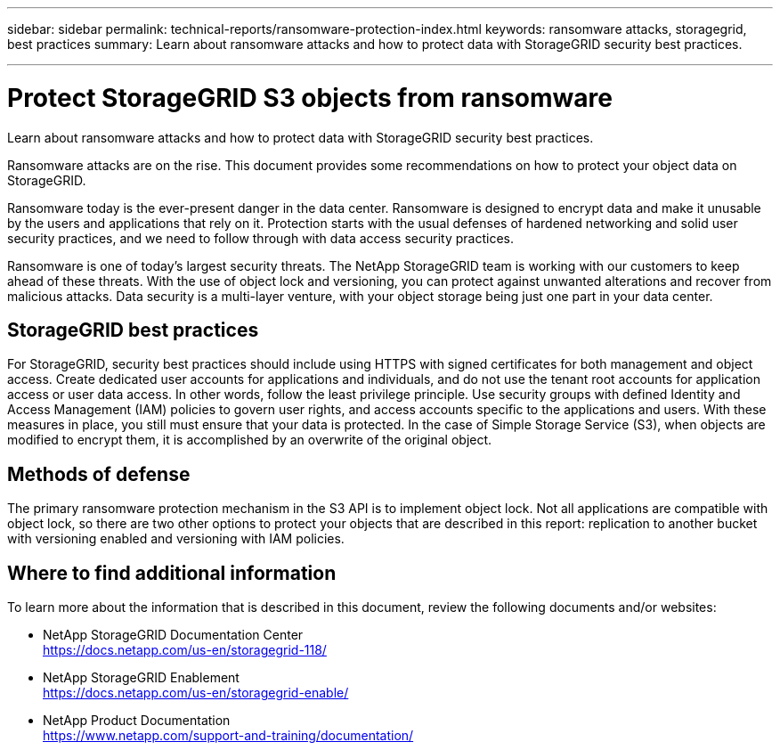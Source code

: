 ---
sidebar: sidebar
permalink: technical-reports/ransomware-protection-index.html
keywords: ransomware attacks, storagegrid, best practices
summary: Learn about ransomware attacks and how to protect data with StorageGRID security best practices.

---

= Protect StorageGRID S3 objects from ransomware
:hardbreaks:
:nofooter:
:icons: font
:linkattrs:
:imagesdir: ../media/

[.lead]
Learn about ransomware attacks and how to protect data with StorageGRID security best practices.

Ransomware attacks are on the rise. This document provides some recommendations on how to protect your object data on StorageGRID. 

Ransomware today is the ever-present danger in the data center. Ransomware is designed to encrypt data and make it unusable by the users and applications that rely on it. Protection starts with the usual defenses of hardened networking and solid user security practices, and we need to follow through with data access security practices.  

Ransomware is one of today’s largest security threats. The NetApp StorageGRID team is working with our customers to keep ahead of these threats. With the use of object lock and versioning, you can protect against unwanted alterations and recover from malicious attacks. Data security is a multi-layer venture, with your object storage being just one part in your data center.

== StorageGRID best practices

For StorageGRID, security best practices should include using HTTPS with signed certificates for both management and object access. Create dedicated user accounts for applications and individuals, and do not use the tenant root accounts for application access or user data access. In other words, follow the least privilege principle. Use security groups with defined Identity and Access Management (IAM) policies to govern user rights, and access accounts specific to the applications and users. With these measures in place, you still must ensure that your data is protected. In the case of Simple Storage Service (S3), when objects are modified to encrypt them, it is accomplished by an overwrite of the original object. 

== Methods of defense

The primary ransomware protection mechanism in the S3 API is to implement object lock. Not all applications are compatible with object lock, so there are two other options to protect your objects that are described in this report: replication to another bucket with versioning enabled and versioning with IAM policies. 

== Where to find additional information
To learn more about the information that is described in this document, review the following documents and/or websites:

* NetApp StorageGRID Documentation Center
https://docs.netapp.com/us-en/storagegrid-118/
* NetApp StorageGRID Enablement
https://docs.netapp.com/us-en/storagegrid-enable/
* NetApp Product Documentation 
https://www.netapp.com/support-and-training/documentation/ 
